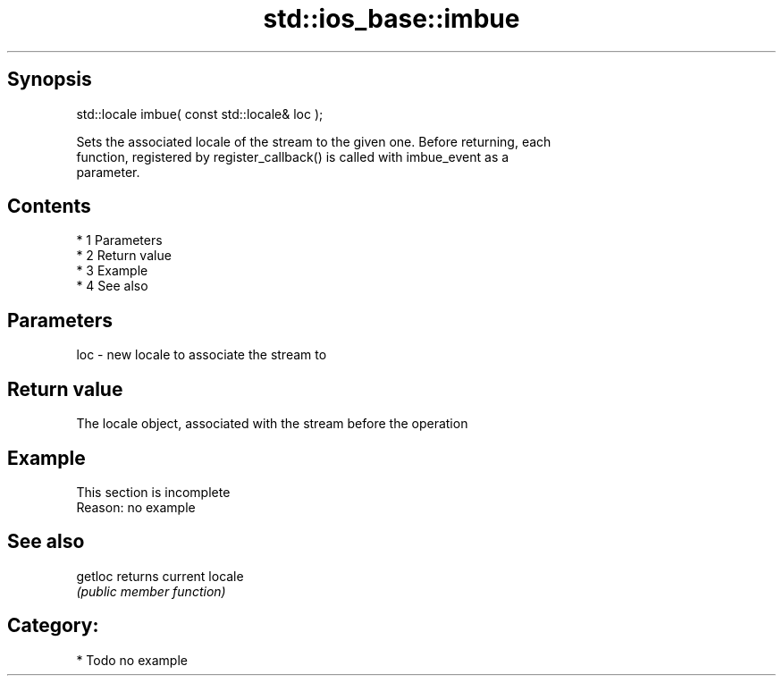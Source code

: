 .TH std::ios_base::imbue 3 "Apr 19 2014" "1.0.0" "C++ Standard Libary"
.SH Synopsis
   std::locale imbue( const std::locale& loc );

   Sets the associated locale of the stream to the given one. Before returning, each
   function, registered by register_callback() is called with imbue_event as a
   parameter.

.SH Contents

     * 1 Parameters
     * 2 Return value
     * 3 Example
     * 4 See also

.SH Parameters

   loc - new locale to associate the stream to

.SH Return value

   The locale object, associated with the stream before the operation

.SH Example

    This section is incomplete
    Reason: no example

.SH See also

   getloc returns current locale
          \fI(public member function)\fP

.SH Category:

     * Todo no example
